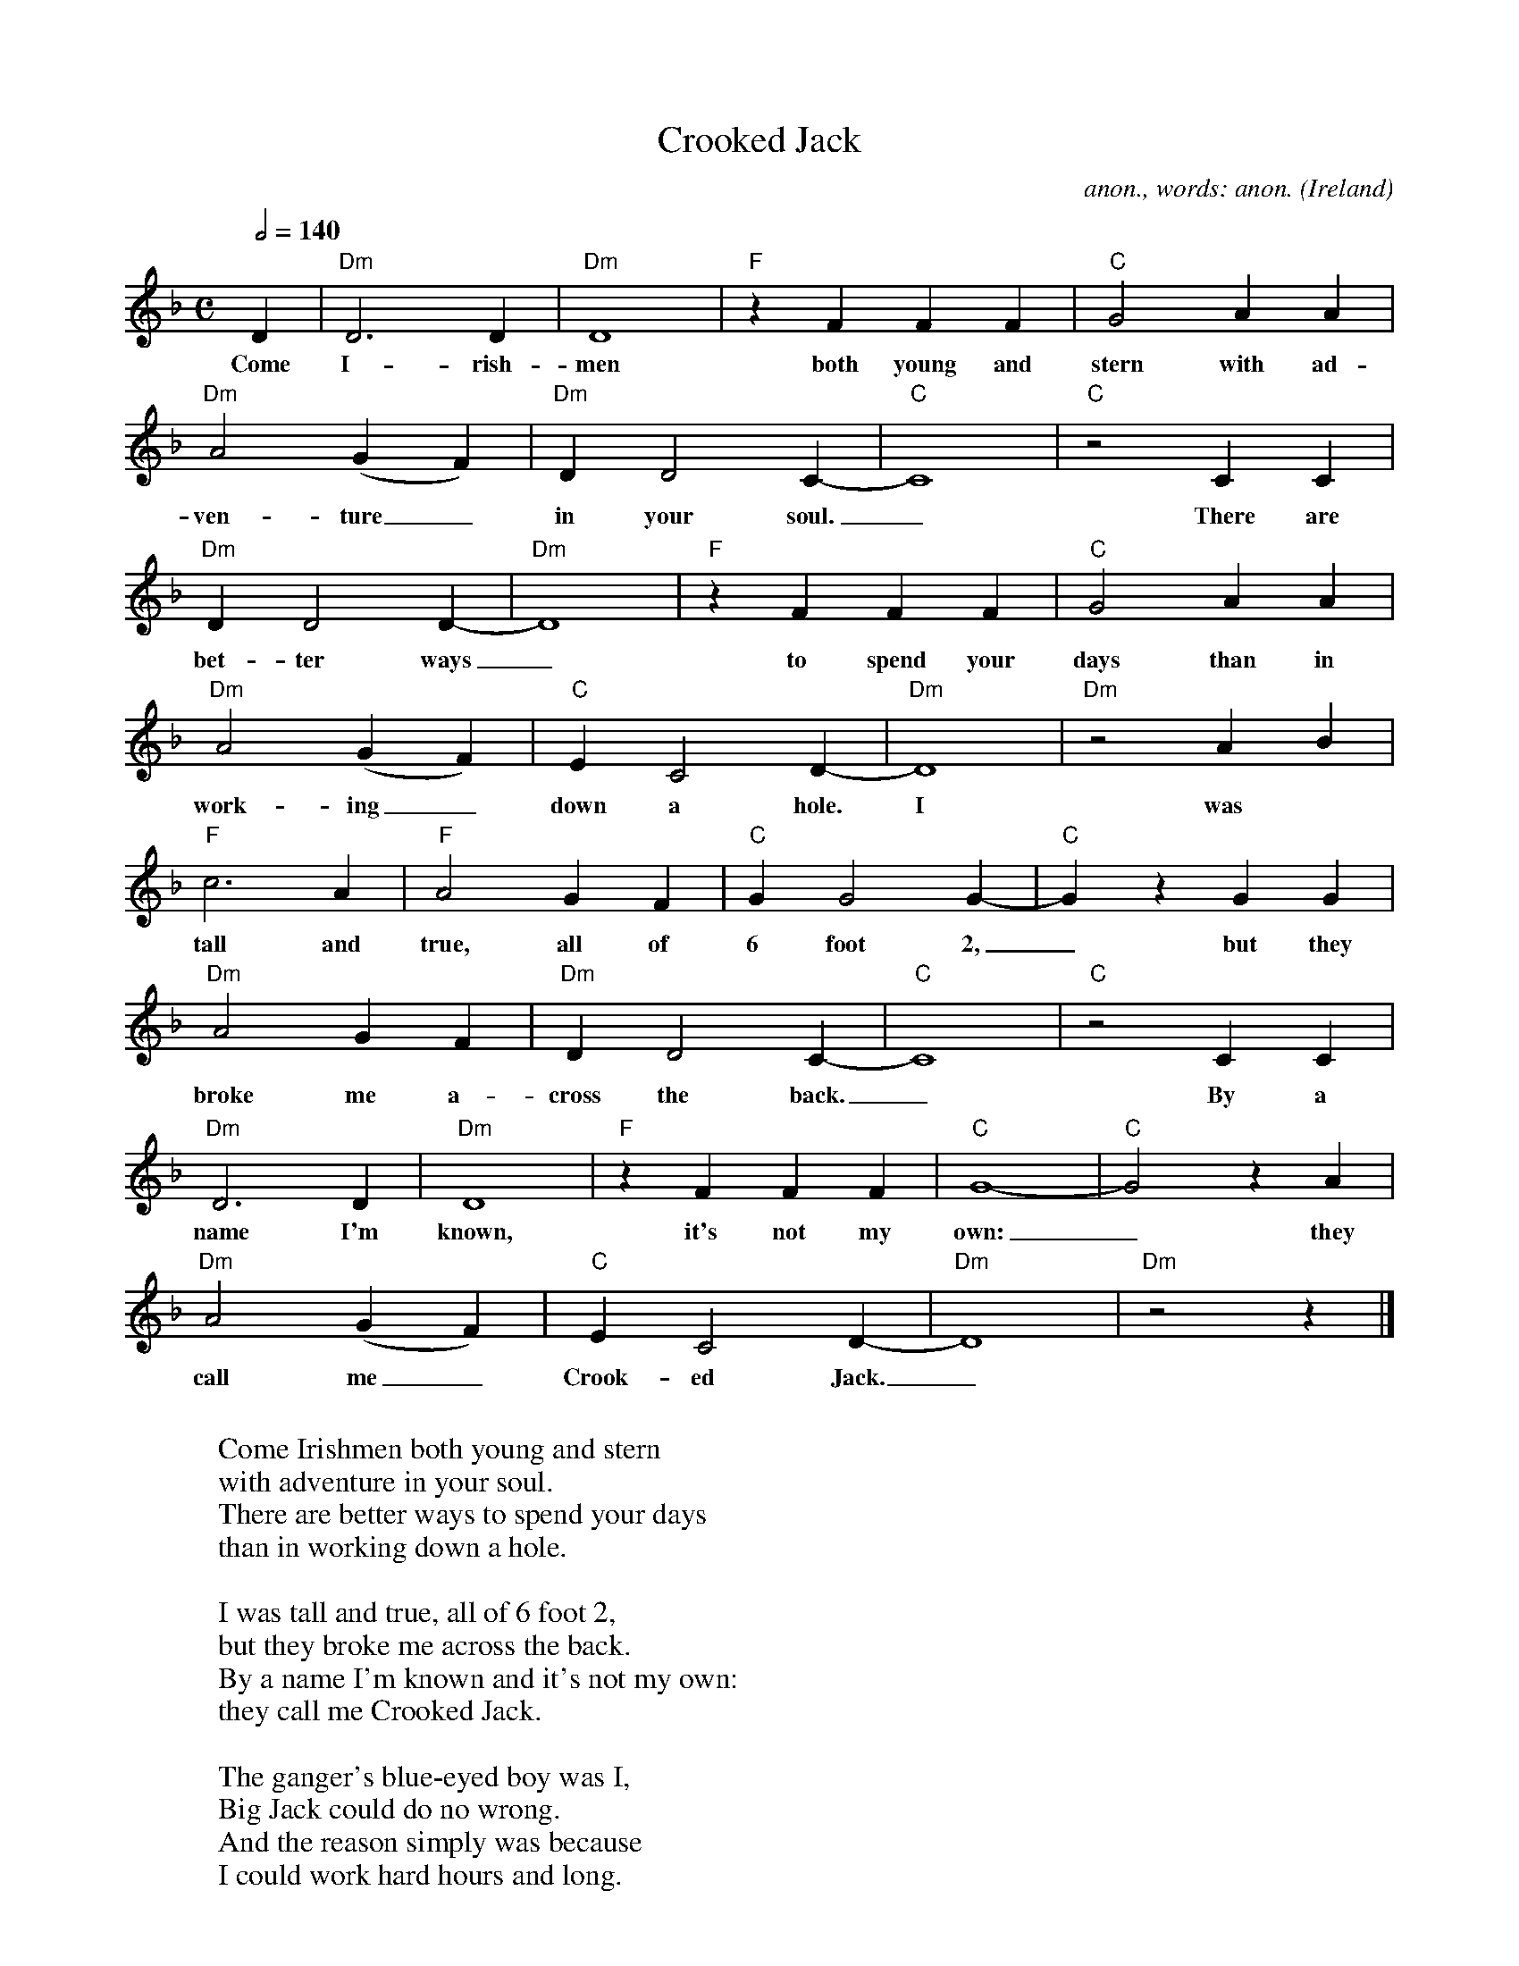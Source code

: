 X:16919
T:Crooked Jack
C:anon., words: anon.
O:Ireland
Z:Transcribed by Frank Nordberg - http://www.musicaviva.com
F:http://abc.musicaviva.com/tunes/ireland/cr/crooked-jack-dm/crooked-jack-dm-1.abc
M:C
L:1/4
Q:1/2=140
K:Dm
D|"Dm"D3D|"Dm"D4|"F"zFFF|"C"G2AA|
w:Come I-rish-men both young and stern with ad-
"Dm"A2(GF)|"Dm"DD2C-|"C"C4|"C"z2CC|
w:ven-ture_ in your soul._ There are
"Dm"DD2D-|"Dm"D4|"F"zFFF|"C"G2AA|
w:bet-ter ways_ to spend your days than in
"Dm"A2(GF)|"C"EC2D-|"Dm"D4|"Dm"z2AB|
w:work-ing_ down a hole. I was
"F"c3A|"F"A2GF|"C"GG2G-|"C"GzGG|
w:tall and true, all of 6 foot 2,_ but they
"Dm"A2GF|"Dm"DD2C-|"C"C4|"C"z2CC|
w:broke me a-cross the back._ By a
"Dm"D3D|"Dm"D4|"F"zFFF|"C"G4-|"C"G2zA|
w:name I'm known, it's not my own:_ they
"Dm"A2(GF)|"C"EC2D-|"Dm"D4|"Dm"z2z|]
w:call me_ Crook-ed Jack._
W:
W:Come Irishmen both young and stern
W:with adventure in your soul.
W:There are better ways to spend your days
W:than in working down a hole.
W:
W:  I was tall and true, all of 6 foot 2,
W:  but they broke me across the back.
W:  By a name I'm known and it's not my own:
W:  they call me Crooked Jack.
W:
W:The ganger's blue-eyed boy was I,
W:Big Jack could do no wrong.
W:And the reason simply was because
W:I could work hard hours and long.
W:
W:  I was tall and true...
W:
W:I've seen men old before their time,
W:their faces drawn and gray.
W:I never thought so soon would mine
W:be lined the self same way.
W:
W:  I was tall and true...
W:
W:I've cursed the day that I went away
W:to work on the hydro dams,
W:for sweat and tears or hopes and fears
W:bound up in shuttering jams.
W:
W:  I was tall and true...
W:
W:They say that honest toil is good
W:for the spirit and the soul.
W:But believe me boys it's for sweat and blood
W:that they want you down a hole.
W:
W:  I was tall and true...
W:
W:
W:  From Musica Viva - http://www.musicaviva.com
W:  the Internet center for free sheet music downloads.
